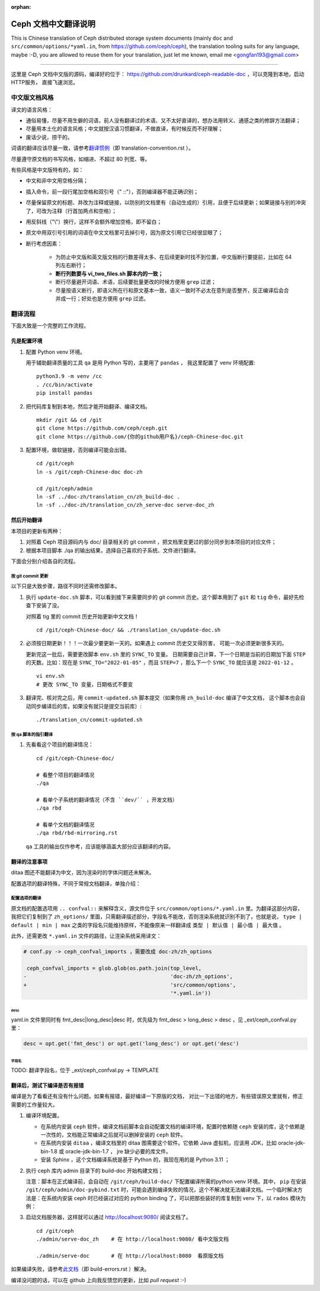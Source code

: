 :orphan:

=======================
 Ceph 文档中文翻译说明
=======================

This is Chinese translation of Ceph distributed storage system documents
(mainly ``doc`` and ``src/common/options/*yaml.in``, from https://github.com/ceph/ceph),
the translation tooling suits for any language, maybe :-D, you are allowed to
reuse them for your translation, just let me known,
email me <gongfan193@gmail.com>

----

这里是 Ceph 文档中文版的源码，编译好的位于：
https://github.com/drunkard/ceph-readable-doc ，可以克隆到本地，启动HTTP服务，
直接飞速浏览。


中文版文档风格
==============

译文的语言风格：

- 通俗易懂，尽量不用生僻的词语，前人没有翻译过的术语、又不太好直译的，想办法用\
  转义、通感之类的修辞方法翻译；
- 尽量用本土化的语言风格；中文就按汉语习惯翻译，不做直译，有时候反而不好理解；
- 废话少说，捞干的。

词语的翻译应该尽量一致，请参考\ `翻译惯例 </translation_cn/translation-convention>`_\
（即 translation-convention.rst ）。

尽量遵守原文档的书写风格，如缩进、不超过 80 列宽、等。

有些风格是中文版特有的，如：

- 中文和非中文用空格分隔；
- 插入命令，前一段行尾加空格和双引号（" ::"），否则编译器不能正确识别；
- 尽量保留原文的标题、并改为注释或链接，以防别的文档里有（自动生成的）引用，\
  且便于后续更新；如果链接与别的冲突了，可改为注释（行首加两点和空格）；
- 用反斜线（"\\"）换行，这样不会额外增加空格，即不留白；
- 原文中用双引号引用的词语在中文文档里可去掉引号，因为原文引用它已经很显眼了；
- 断行考虑因素：

   * 为防止中文版和英文版文档的行数差得太多、在后续更新时找不到位置，\
     中文版断行要提前，比如在 64 列左右断行；
   * **断行列数要与 vi_two_files.sh 脚本内的一致；**
   * 断行尽量避开词语、术语，后续要批量更改的时候方便用 ``grep`` 过滤；
   * 尽量按语义断行，即语义所在行和原文基本一致，语义一致时不必太在意\
     列是否整齐，反正编译后会合并成一行；好处也是方便用 ``grep`` 过滤。


翻译流程
========

下面大致是一个完整的工作流程。

先是配置环境
------------

#. 配置 Python venv 环境。

   用于辅助翻译质量的工具 ``qa`` 是用 Python 写的，主要用了 ``pandas`` ，
   我这里配置了 venv 环境配置::

        python3.9 -m venv /cc
        . /cc/bin/activate
        pip install pandas

#. 把代码库复制到本地，然后才能开始翻译、编译文档。 ::

        mkdir /git && cd /git
        git clone https://github.com/ceph/ceph.git
        git clone https://github.com/{你的github用户名}/ceph-Chinese-doc.git

#. 配置环境，做软链接，否则编译可能会出错。 ::

    cd /git/ceph
    ln -s /git/ceph-Chinese-doc doc-zh

    cd /git/ceph/admin
    ln -sf ../doc-zh/translation_cn/zh_build-doc .
    ln -sf ../doc-zh/translation_cn/zh_serve-doc serve-doc_zh


然后开始翻译
------------

本项目的更新有两种：

#. 对照着 Ceph 项目源码内与 doc/ 目录相关的 git commit ，把文档里变更过的部分\
   同步到本项目的对应文件；
#. 根据本项目脚本 ./qa 的输出结果，选择自己喜欢的子系统、文件进行翻译。

下面会分别介绍各自的流程。

按 git commit 更新
``````````````````

以下只是大致步骤，路径不同时还需修改脚本。

#. 执行 ``update-doc.sh`` 脚本，可以看到接下来需要同步的 git commit 历史。\
   这个脚本用到了 ``git`` 和 ``tig`` 命令，最好先检查下安装了没。

   对照着 tig 里的 commit 历史开始更新中文文档！ ::

        cd /git/ceph-Chinese-doc/ && ./translation_cn/update-doc.sh

#. 必须按日期更新！！！一次最少要更新一天的。如果遇上 commit 历史交叉得厉害，
   可能一次必须更新很多天的。

   更新完这一批后，需要更改脚本 ``env.sh`` 里的 ``SYNC_TO`` 变量。
   日期需要自己计算，下一个日期是当前的日期加下面 ``STEP`` 的天数。比如：现在是
   ``SYNC_TO="2022-01-05"`` ，而且 ``STEP=7`` ，那么下一个 ``SYNC_TO`` 就应该是
   ``2022-01-12`` 。 ::

        vi env.sh
        # 更改 SYNC_TO 变量，日期格式不要变

#. 翻译完、核对完之后，用 ``commit-updated.sh`` 脚本提交（如果你用
   ``zh_build-doc`` 编译了中文文档，
   这个脚本也会自动同步编译后的库，如果没有就只是提交当前库）::

        ./translation_cn/commit-updated.sh

按 qa 脚本的指引翻译
````````````````````
#. 先看看这个项目的翻译情况： ::

        cd /git/ceph-Chinese-doc/

        # 看整个项目的翻译情况
        ./qa

        # 看单个子系统的翻译情况（不含 ``dev/`` ，开发文档）
        ./qa rbd

        # 看单个文档的翻译情况
        ./qa rbd/rbd-mirroring.rst

   ``qa`` 工具的输出仅作参考，应该能够涵盖大部分应该翻译的内容。


翻译的注意事项
--------------

ditaa 图还不能翻译为中文，因为渲染时的字体问题还未解决。

配置选项的翻译特殊，不同于常规文档翻译，单独介绍：


配置选项的翻译
``````````````
原文档的配置选项用 ``.. confval::`` 来解释含义，源文件位于 \
``src/common/options/*.yaml.in`` 里。为翻译这部分内容，我把它们复制到了 \
``zh_options/`` 里面，只需翻译描述部分，字段名不能改，否则渲染系统就识别不到了，\
也就是说， ``type | default | min | max`` 之类的字段名只能维持原样，不能\
像原来一样翻译成 ``类型 | 默认值 | 最小值 | 最大值`` 。

此外，还需更改 ``*.yaml.in`` 文件的路径，让渲染系统采用译文：

.. code:: sh

    # conf.py -> ceph_confval_imports ，需要改成 doc-zh/zh_options

     ceph_confval_imports = glob.glob(os.path.join(top_level,
    -                                              'doc-zh/zh_options',
    +                                              'src/common/options',
                                                   '*.yaml.in'))

desc
''''
yaml.in 文件里同时有 fmt_desc|long_desc|desc 时，优先级为
fmt_desc > long_desc > desc ，见 _ext/ceph_confval.py 里：

.. code:: python

    desc = opt.get('fmt_desc') or opt.get('long_desc') or opt.get('desc')

字段名
''''''
TODO: 翻译字段名，位于 _ext/ceph_confval.py -> TEMPLATE



翻译后，测试下编译是否有报错
----------------------------

编译是为了看看还有没有什么问题。如果有报错，最好编译一下原版的文档，
对比一下出错的地方，有些错误原文里就有，修正需要的工作量较大。

#. 编译环境配置。

   * 在系统内安装 ``ceph`` 软件，编译文档前脚本会自动配置文档的编译环境，\
     配置时依赖随 ``ceph`` 安装的库，这个依赖是一次性的，文档能正常编译之后\
     就可以删掉安装的 ``ceph`` 软件。
   * 在系统内安装 ``ditaa`` ，编译文档里的 ditaa 图需要这个软件。它依赖
     Java 虚拟机，应该用 JDK，比如 oracle-jdk-bin-1.8 或 oracle-jdk-bin-1.7 ，
     jre 缺少必要的库文件。
   * 安装 Sphinx ，这个文档编译系统是基于 Python 的，我现在用的是 Python 3.11 ；

#. 执行 ceph 库内 admin 目录下的 build-doc 开始构建文档；

   .. code:: sh
      cd /git/ceph
      ./admin/zh_build-doc
      ./admin/zh_build-doc linkcheck    # 检查链接是否有效，耗时很长

      # 编译原版文档
      ./admin/build-doc

   注意：脚本在正式编译前，会自动在 ``/git/ceph/build-doc/`` 下配置编译所需的\
   python venv 环境。其中， ``pip`` 在安装 ``/git/ceph/admin/doc-pybind.txt``
   时，可能会遇到编译失败的情况，这个不解决就无法编译文档。一个临时解决方法是：\
   在系统内安装 ceph 时已经装过对应的 python binding 了，可以把那些装好的库复制\
   到 venv 下，以 ``rados`` 模块为例：

   .. code:: sh
      . /git/ceph/build-doc/virtualenv/bin/activate
      pip list      # 此时应该没有 rados 模块

      cd /usr/lib/python3.12/site-packages
      cp -r rados* /git/ceph/build-doc/virtualenv/lib/python3.12/site-packages/

      pip list      # 此时有 rados 模块

#. 启动文档服务器，这样就可以通过 http://localhost:9080/ 阅读文档了。 ::

    cd /git/ceph
    ./admin/serve-doc_zh    # 在 http://localhost:9080/ 看中文版文档

    ./admin/serve-doc       # 在 http://localhost:8080  看原版文档

如果编译失败，请参考\ `此文档 </translation_cn/build-errors>`_\
（即 build-errors.rst ）解决。


编译没问题的话，可以在 github 上向我反馈您的更新，比如 `pull request` :-)

.. vim: set colorcolumn=80 smarttab:
